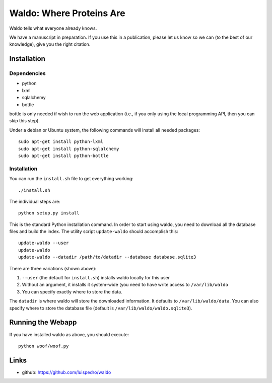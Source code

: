 Waldo: Where Proteins Are
-------------------------

Waldo tells what everyone already knows.

We have a manuscript in preparation. If you use this in a publication, please
let us know so we can (to the best of our knowledge), give you the right
citation.

Installation
............

Dependencies
~~~~~~~~~~~~

- python
- lxml
- sqlalchemy
- bottle

bottle is only needed if wish to run the web application (i.e., if you only
using the local programming API, then you can skip this step).

Under a debian or Ubuntu system, the following commands will install all needed
packages::

    sudo apt-get install python-lxml
    sudo apt-get install python-sqlalchemy
    sudo apt-get install python-bottle

Installation
~~~~~~~~~~~~

You can run the ``install.sh`` file to get everything working::

    ./install.sh

The individual steps are::

    python setup.py install

This is the standard Python installation command. In order to start using
waldo, you need to download all the database files and build the index. The
utility script ``update-waldo`` should accomplish this::

    update-waldo --user
    update-waldo
    update-waldo --datadir /path/to/datadir --database database.sqlite3

There are three variations (shown above):

1. ``--user`` (the default for ``install.sh``) installs waldo locally for this
   user
2. Without an argument, it installs it system-wide (you need to have write
   access to ``/var/lib/waldo``
3. You can specify exactly where to store the data.

The ``datadir`` is where waldo will store the downloaded information. It
defaults to ``/var/lib/waldo/data``. You can also specify where to store the
database file (default is ``/var/lib/waldo/waldo.sqlite3``).

Running the Webapp
..................

If you have installed waldo as above, you should execute::

    python woof/woof.py

Links
.....

- github: https://github.com/luispedro/waldo
